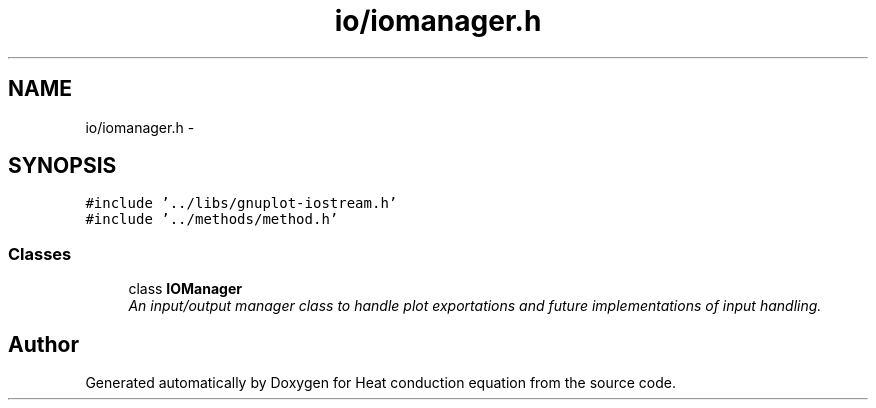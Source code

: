 .TH "io/iomanager.h" 3 "Mon Nov 6 2017" "Heat conduction equation" \" -*- nroff -*-
.ad l
.nh
.SH NAME
io/iomanager.h \- 
.SH SYNOPSIS
.br
.PP
\fC#include '\&.\&./libs/gnuplot\-iostream\&.h'\fP
.br
\fC#include '\&.\&./methods/method\&.h'\fP
.br

.SS "Classes"

.in +1c
.ti -1c
.RI "class \fBIOManager\fP"
.br
.RI "\fIAn input/output manager class to handle plot exportations and future implementations of input handling\&. \fP"
.in -1c
.SH "Author"
.PP 
Generated automatically by Doxygen for Heat conduction equation from the source code\&.
